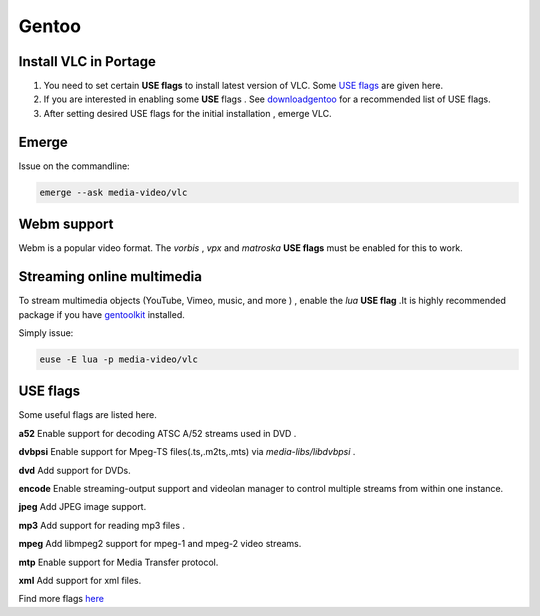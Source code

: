 .. _gentoo:

Gentoo
======

Install VLC in Portage
+++++++++++++++++++++++

1. You need to set certain **USE flags** to install latest version of VLC. Some `USE flags <https://wiki.gentoo.org/wiki/VLC#USE_flags>`_ are given here.

2. If you are interested in enabling some **USE** flags . See `downloadgentoo <http://www.videolan.org/vlc/download-gentoo.html>`_ for a recommended list of USE flags.

3. After setting desired USE flags for the initial installation , emerge VLC.

Emerge
++++++

Issue on the commandline:

.. code-block:: 

    emerge --ask media-video/vlc

Webm support
++++++++++++

Webm is a popular video format. 
The `vorbis` , `vpx` and `matroska` **USE flags** must be enabled for this to work.

Streaming online multimedia
+++++++++++++++++++++++++++

To stream multimedia objects (YouTube, Vimeo, music, and more ) , enable the `lua` **USE flag** .It is highly recommended package if you have `gentoolkit <https://packages.gentoo.org/packages/app-portage/gentoolkit>`_ installed.

Simply issue:
    
.. code-block::
    
    euse -E lua -p media-video/vlc

USE flags
+++++++++
Some useful flags are listed here.

**a52** 
Enable support for decoding ATSC A/52 streams used in DVD . 

**dvbpsi** 
Enable support for Mpeg-TS files(.ts,.m2ts,.mts) via `media-libs/libdvbpsi` .  

**dvd** 
Add support for DVDs.  

**encode**
Enable streaming-output support and videolan manager to control multiple streams from within one instance.

**jpeg**
Add JPEG image support.

**mp3**
Add support for reading mp3 files .

**mpeg**
Add libmpeg2 support for mpeg-1 and mpeg-2 video streams. 

**mtp**
Enable support for Media Transfer protocol.  

**xml**
Add support for xml files. 


Find more flags `here <https://wiki.gentoo.org/wiki/VLC#USE_flags>`_
